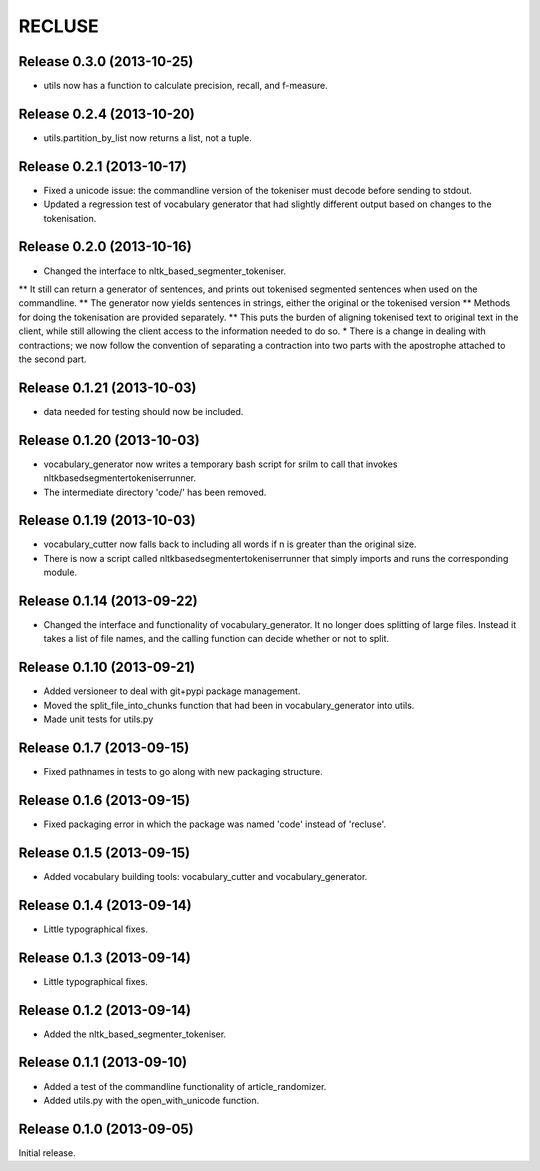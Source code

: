 =========
RECLUSE
=========
Release 0.3.0 (2013-10-25)
..........................
* utils now has a function to calculate precision, recall, and f-measure.


Release 0.2.4 (2013-10-20)
..........................
* utils.partition_by_list now returns a list, not a tuple.

Release 0.2.1 (2013-10-17)
..........................
* Fixed a unicode issue: the commandline version of the tokeniser must decode before sending to stdout.
* Updated a regression test of vocabulary generator that had slightly different output based on changes to the tokenisation.

Release 0.2.0 (2013-10-16)
..........................
* Changed the interface to nltk_based_segmenter_tokeniser.  
** It still can return a generator of sentences, and prints out tokenised segmented sentences when used on the commandline.
** The generator now yields sentences in strings, either the original or the tokenised version
** Methods for doing the tokenisation are provided separately.
** This puts the burden of aligning tokenised text to original text in the client, while still allowing the client access to the information needed to do so.
* There is a change in dealing with contractions; we now follow the convention of separating a contraction into two parts with the apostrophe attached to the second part.

Release 0.1.21 (2013-10-03)
..........................
* data needed for testing should now be included.

Release 0.1.20 (2013-10-03)
..........................
* vocabulary_generator now writes a temporary bash script for srilm to call that invokes nltkbasedsegmentertokeniserrunner.
* The intermediate directory 'code/' has been removed.

Release 0.1.19 (2013-10-03)
..........................
* vocabulary_cutter now falls back to including all words if n is greater than the original size.
* There is now a script called nltkbasedsegmentertokeniserrunner that simply imports and runs the corresponding module.

Release 0.1.14 (2013-09-22)
..........................
* Changed the interface and functionality of vocabulary_generator.  It no longer does splitting of large files.  Instead it takes a list of file names, and the calling function can decide whether or not to split.

Release 0.1.10 (2013-09-21)
..........................
* Added versioneer to deal with git+pypi package management.
* Moved the split_file_into_chunks function that had been in vocabulary_generator into utils.
* Made unit tests for utils.py

Release 0.1.7 (2013-09-15)
..........................
* Fixed pathnames in tests to go along with new packaging structure.

Release 0.1.6 (2013-09-15)
..........................
* Fixed packaging error in which the package was named 'code' instead of 'recluse'.

Release 0.1.5 (2013-09-15)
..........................
* Added vocabulary building tools: vocabulary_cutter and vocabulary_generator.

Release 0.1.4 (2013-09-14)
..........................
* Little typographical fixes.

Release 0.1.3 (2013-09-14)
..........................
* Little typographical fixes.

Release 0.1.2 (2013-09-14)
..........................
* Added the nltk_based_segmenter_tokeniser.


Release 0.1.1 (2013-09-10)
..........................
* Added a test of the commandline functionality of article_randomizer.
* Added utils.py with the open_with_unicode function.


Release 0.1.0 (2013-09-05)
..........................
Initial release.
